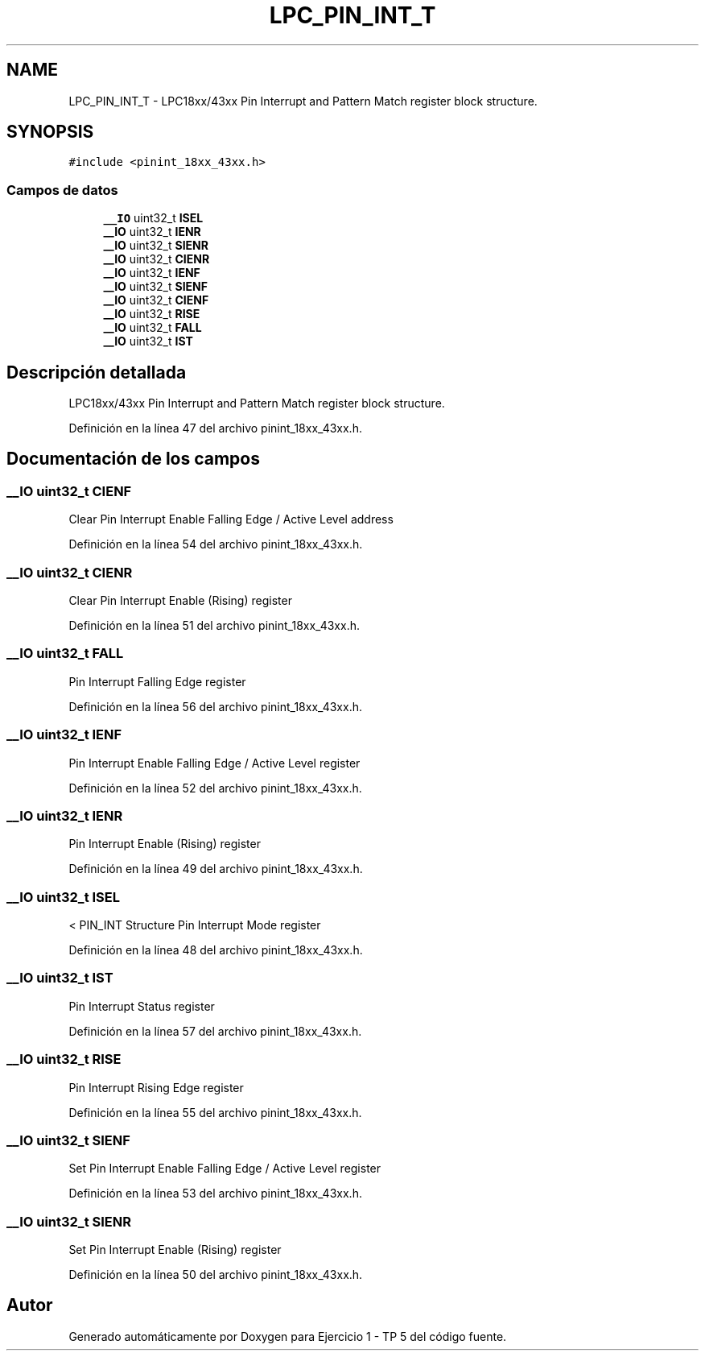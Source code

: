 .TH "LPC_PIN_INT_T" 3 "Viernes, 14 de Septiembre de 2018" "Ejercicio 1 - TP 5" \" -*- nroff -*-
.ad l
.nh
.SH NAME
LPC_PIN_INT_T \- LPC18xx/43xx Pin Interrupt and Pattern Match register block structure\&.  

.SH SYNOPSIS
.br
.PP
.PP
\fC#include <pinint_18xx_43xx\&.h>\fP
.SS "Campos de datos"

.in +1c
.ti -1c
.RI "\fB__IO\fP uint32_t \fBISEL\fP"
.br
.ti -1c
.RI "\fB__IO\fP uint32_t \fBIENR\fP"
.br
.ti -1c
.RI "\fB__IO\fP uint32_t \fBSIENR\fP"
.br
.ti -1c
.RI "\fB__IO\fP uint32_t \fBCIENR\fP"
.br
.ti -1c
.RI "\fB__IO\fP uint32_t \fBIENF\fP"
.br
.ti -1c
.RI "\fB__IO\fP uint32_t \fBSIENF\fP"
.br
.ti -1c
.RI "\fB__IO\fP uint32_t \fBCIENF\fP"
.br
.ti -1c
.RI "\fB__IO\fP uint32_t \fBRISE\fP"
.br
.ti -1c
.RI "\fB__IO\fP uint32_t \fBFALL\fP"
.br
.ti -1c
.RI "\fB__IO\fP uint32_t \fBIST\fP"
.br
.in -1c
.SH "Descripción detallada"
.PP 
LPC18xx/43xx Pin Interrupt and Pattern Match register block structure\&. 
.PP
Definición en la línea 47 del archivo pinint_18xx_43xx\&.h\&.
.SH "Documentación de los campos"
.PP 
.SS "\fB__IO\fP uint32_t CIENF"
Clear Pin Interrupt Enable Falling Edge / Active Level address 
.PP
Definición en la línea 54 del archivo pinint_18xx_43xx\&.h\&.
.SS "\fB__IO\fP uint32_t CIENR"
Clear Pin Interrupt Enable (Rising) register 
.PP
Definición en la línea 51 del archivo pinint_18xx_43xx\&.h\&.
.SS "\fB__IO\fP uint32_t FALL"
Pin Interrupt Falling Edge register 
.PP
Definición en la línea 56 del archivo pinint_18xx_43xx\&.h\&.
.SS "\fB__IO\fP uint32_t IENF"
Pin Interrupt Enable Falling Edge / Active Level register 
.PP
Definición en la línea 52 del archivo pinint_18xx_43xx\&.h\&.
.SS "\fB__IO\fP uint32_t IENR"
Pin Interrupt Enable (Rising) register 
.PP
Definición en la línea 49 del archivo pinint_18xx_43xx\&.h\&.
.SS "\fB__IO\fP uint32_t ISEL"
< PIN_INT Structure Pin Interrupt Mode register 
.PP
Definición en la línea 48 del archivo pinint_18xx_43xx\&.h\&.
.SS "\fB__IO\fP uint32_t IST"
Pin Interrupt Status register 
.PP
Definición en la línea 57 del archivo pinint_18xx_43xx\&.h\&.
.SS "\fB__IO\fP uint32_t RISE"
Pin Interrupt Rising Edge register 
.PP
Definición en la línea 55 del archivo pinint_18xx_43xx\&.h\&.
.SS "\fB__IO\fP uint32_t SIENF"
Set Pin Interrupt Enable Falling Edge / Active Level register 
.PP
Definición en la línea 53 del archivo pinint_18xx_43xx\&.h\&.
.SS "\fB__IO\fP uint32_t SIENR"
Set Pin Interrupt Enable (Rising) register 
.PP
Definición en la línea 50 del archivo pinint_18xx_43xx\&.h\&.

.SH "Autor"
.PP 
Generado automáticamente por Doxygen para Ejercicio 1 - TP 5 del código fuente\&.
